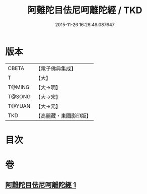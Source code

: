 #+TITLE: 阿難陀目佉尼呵離陀經 / TKD
#+DATE: 2015-11-26 16:26:48.087647
* 版本
 |     CBETA|【電子佛典集成】|
 |         T|【大】     |
 |    T@MING|【大→明】   |
 |    T@SONG|【大→宋】   |
 |    T@YUAN|【大→元】   |
 |       TKD|【高麗藏・東國影印版】|

* 目次
* 卷
** [[file:KR6j0206_001.txt][阿難陀目佉尼呵離陀經 1]]
